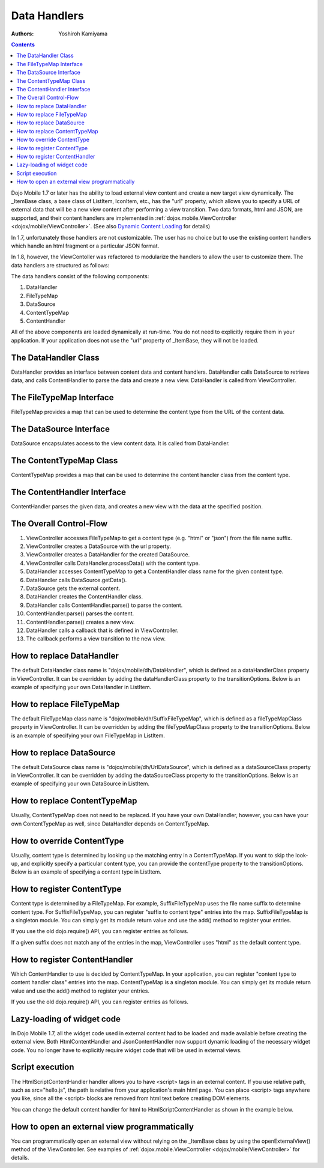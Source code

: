 .. _dojox/mobile/data-handlers:

=============
Data Handlers
=============

:Authors: Yoshiroh Kamiyama

.. contents ::
    :depth: 2

Dojo Mobile 1.7 or later has the ability to load external view content and create a new target view dynamically. The _ItemBase class, a base class of ListItem, IconItem, etc., has the "url" property, which allows you to specify a URL of external data that will be a new view content after performing a view transition. Two data formats, html and JSON, are supported, and their content handlers are implemented in :ref:`dojox.mobile.ViewController <dojox/mobile/ViewController>`. (See also `Dynamic Content Loading <dynamic-content-loading>`_ for details)

In 1.7, unfortunately those handlers are not customizable. The user has no choice but to use the existing content handlers which handle an html fragment or a particular JSON format.

In 1.8, however, the ViewContoller was refactored to modularize the handlers to allow the user to customize them. The data handlers are structured as follows:

.. image :: data-handlers-class.png

The data handlers consist of the following components:

1. DataHandler
2. FileTypeMap
3. DataSource
4. ContentTypeMap
5. ContentHandler

All of the above components are loaded dynamically at run-time. You do not need to explicitly require them in your application. If your application does not use the "url" property of _ItemBase, they will not be loaded.

The DataHandler Class
---------------------

DataHandler provides an interface between content data and content handlers. DataHandler calls DataSource to retrieve data, and calls ContentHandler to parse the data and create a new view. DataHandler is called from ViewController.

The FileTypeMap Interface
-------------------------

FileTypeMap provides a map that can be used to determine the content type from the URL of the content data.

The DataSource Interface
------------------------

DataSource encapsulates access to the view content data. It is called from DataHandler.

The ContentTypeMap Class
------------------------

ContentTypeMap provides a map that can be used to determine the content handler class from the content type.

The ContentHandler Interface
----------------------------

ContentHandler parses the given data, and creates a new view with the data at the specified position.

The Overall Control-Flow
------------------------

.. image :: data-handlers-flow.png

1. ViewController accesses FileTypeMap to get a content type (e.g. "html" or "json") from the file name suffix.
2. ViewController creates a DataSource with the url property.
3. ViewController creates a DataHandler for the created DataSource.
4. ViewController calls DataHandler.processData() with the content type.
5. DataHandler accesses ContentTypeMap to get a ContentHandler class name for the given content type.
6. DataHandler calls DataSource.getData().
7. DataSource gets the external content.
8. DataHandler creates the ContentHandler class.
9. DataHandler calls ContentHandler.parse() to parse the content.
10. ContentHandler.parse() parses the content.
11. ContentHandler.parse() creates a new view.
12. DataHandler calls a callback that is defined in ViewController.
13. The callback performs a view transition to the new view.

How to replace DataHandler
--------------------------

The default DataHandler class name is "dojox/mobile/dh/DataHandler", which is defined as a dataHandlerClass property in ViewController. It can be overridden by adding the dataHandlerClass property to the transitionOptions. Below is an example of specifying your own DataHandler in ListItem.

.. html ::

  <li data-dojo-type="dojox.mobile.ListItem" data-dojo-props='url:"data/view1.html",
   transitionOptions:{dataHandlerClass:"com/acme/MyDataHandler"}'>
      External View #1
  </li>

How to replace FileTypeMap
--------------------------

The default FileTypeMap class name is "dojox/mobile/dh/SuffixFileTypeMap", which is defined as a fileTypeMapClass property in ViewController. It can be overridden by adding the fileTypeMapClass property to the transitionOptions. Below is an example of specifying your own FileTypeMap in ListItem.

.. html ::

  <li data-dojo-type="dojox.mobile.ListItem" data-dojo-props='url:"data/view1.html",
   transitionOptions:{fileTypeMapClass:"com/acme/MyFileTypeMap"}'>
      External View #1
  </li>

How to replace DataSource
-------------------------

The default DataSource class name is "dojox/mobile/dh/UrlDataSource", which is defined as a dataSourceClass property in ViewController. It can be overridden by adding the dataSourceClass property to the transitionOptions. Below is an example of specifying your own DataSource in ListItem.

.. html ::

  <li data-dojo-type="dojox.mobile.ListItem" data-dojo-props='url:"data/view1.html",
   transitionOptions:{dataSourceClass:"com/acme/MyDataSource"}'>
      External View #1
  </li>

How to replace ContentTypeMap
-----------------------------

Usually, ContentTypeMap does not need to be replaced. If you have your own DataHandler, however, you can have your own ContentTypeMap as well, since DataHandler depends on ContentTypeMap.


How to override ContentType
---------------------------

Usually, content type is determined by looking up the matching entry in a ContentTypeMap. If you want to skip the look-up, and explicitly specify a particular content type, you can provide the contentType property to the transitionOptions. Below is an example of specifying a content type in ListItem.

.. html ::

  <li data-dojo-type="dojox.mobile.ListItem" data-dojo-props='url:"data/view1.data",
   transitionOptions:{contentType:"data"}'>
      External View #1
  </li>

How to register ContentType
---------------------------

Content type is determined by a FileTypeMap. For example, SuffixFileTypeMap uses the file name suffix to determine content type. For SuffixFileTypeMap, you can register "suffix to content type" entries into the map. SuffixFileTypeMap is a singleton module. You can simply get its module return value and use the add() method to register your entries.

.. js ::

  require([
      "dojox/mobile/dh/SuffixFileTypeMap",
      "dojox/mobile/parser",
      "dojox/mobile",
      "dojox/mobile/compat"
  ], function(SuffixFileTypeMap){
      SuffixFileTypeMap.add("acme", "data"); // regard *.acme as "data" type
  });

If you use the old dojo.require() API, you can register entries as follows.

.. js ::

  dojo.require("dojox/mobile/parser");
  dojo.require("dojox/mobile");
  dojo.require("dojox/mobile/compat");
  dojo.require("dojox/mobile/dh/SuffixFileTypeMap");

  dojox.mobile.dh.SuffixFileTypeMap.add("acme", "data");

If a given suffix does not match any of the entries in the map, ViewController uses "html" as the default content type.

How to register ContentHandler
------------------------------

Which ContentHandler to use is decided by ContentTypeMap. In your application, you can register "content type to content handler class" entries into the map. ContentTypeMap is a singleton module. You can simply get its module return value and use the add() method to register your entries.

.. js ::

  require([
      "dojox/mobile/dh/ContentTypeMap",
      "dojox/mobile/parser",
      "dojox/mobile",
      "dojox/mobile/compat"
  ], function(ContentTypeMap){
      ContentTypeMap.add("html", "dojox/mobile/dh/MyHtmlContentHandler");
  });

If you use the old dojo.require() API, you can register entries as follows.

.. js ::

  dojo.require("dojox/mobile/parser");
  dojo.require("dojox/mobile");
  dojo.require("dojox/mobile/compat");
  dojo.require("dojox/mobile/dh/ContentTypeMap");

  dojox.mobile.dh.ContentTypeMap.add("html", "dojox/mobile/dh/MyHtmlContentHandler");

Lazy-loading of widget code
---------------------------

In Dojo Mobile 1.7, all the widget code used in external content had to be loaded and made available before creating the external view. Both HtmlContentHandler and JsonContentHandler now support dynamic loading of the necessary widget code. You no longer have to explicitly require widget code that will be used in external views.

Script execution
----------------

The HtmlScriptContentHandler handler allows you to have <script> tags in an external content. If you use relative path, such as src="hello.js", the path is relative from your application's main html page. You can place <script> tags anywhere you like, since all the <script> blocks are removed from html text before creating DOM elements.

You can change the default content handler for html to HtmlScriptContentHandler as shown in the example below.

.. js ::

  require([
      "dojox/mobile/dh/ContentTypeMap",
      "dojox/mobile/parser",
      "dojox/mobile",
      "dojox/mobile/compat"
  ], function(ContentTypeMap){
      ContentTypeMap.add("html", "dojox/mobile/dh/HtmlScriptContentHandler");
  });

.. html ::

  <div id="view1" dojoType="dojox.mobile.View">
      <script src="hello.js"></script>
      <script>
          alert("hi");
      </script>
      <h1 dojoType="dojox.mobile.Heading">Example</h1>
      ....
  </div>

How to open an external view programmatically
---------------------------------------------

You can programmatically open an external view without relying on the _ItemBase class by using the openExternalView() method of the ViewController. See examples of :ref:`dojox.mobile.ViewController <dojox/mobile/ViewController>` for details.
